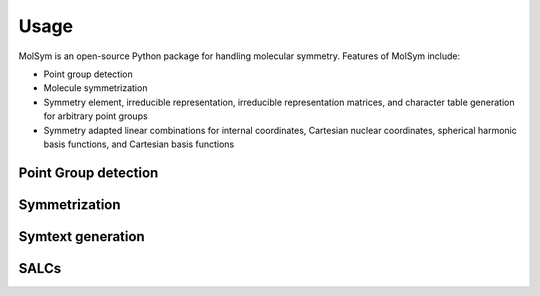 Usage
=====

MolSym is an open-source Python package for handling molecular symmetry.
Features of MolSym include:

*   Point group detection
*   Molecule symmetrization
*   Symmetry element, irreducible representation, irreducible representation matrices, and character table generation for arbitrary point groups
*   Symmetry adapted linear combinations for internal coordinates, Cartesian nuclear coordinates, spherical harmonic basis functions, and Cartesian basis functions

Point Group detection
---------------------


Symmetrization
--------------

Symtext generation
------------------

SALCs
-----
